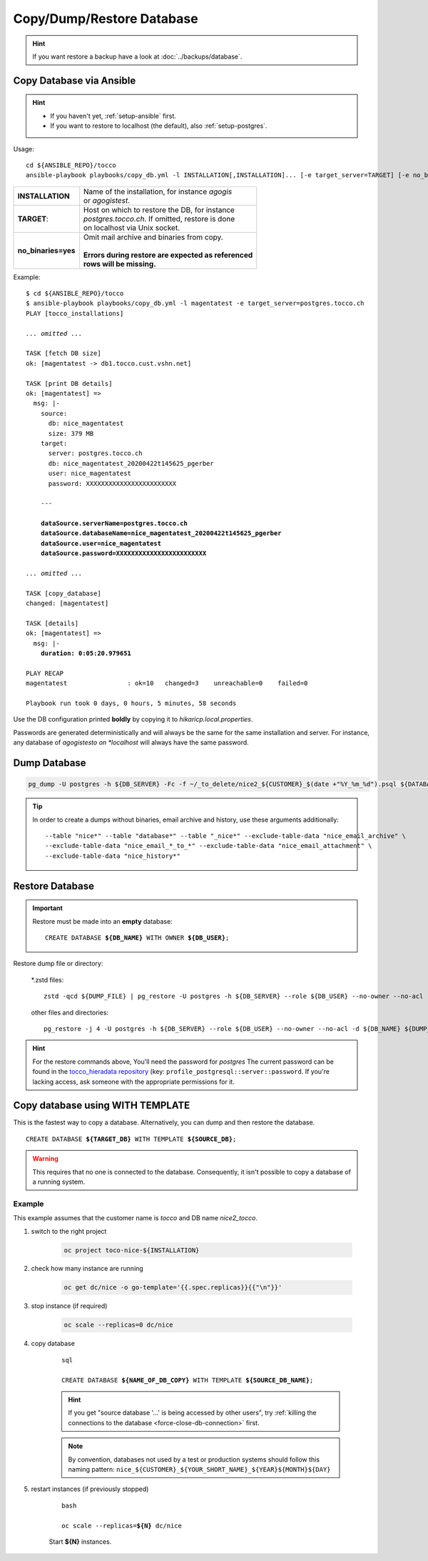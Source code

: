 Copy/Dump/Restore Database
==========================

.. hint::

        If you want restore a backup have a look at :doc:`../backups/database`.

.. _ansible-copy-db:

Copy Database via Ansible
-------------------------

.. hint::

    * If you haven't yet, :ref:`setup-ansible` first.
    * If you want to restore to localhost (the default), also :ref:`setup-postgres`.

Usage::

    cd ${ANSIBLE_REPO}/tocco
    ansible-playbook playbooks/copy_db.yml -l INSTALLATION[,INSTALLATION]... [-e target_server=TARGET] [-e no_binaries=yes]

===================== ==========================================================
 **INSTALLATION**      | Name of the installation, for instance *agogis*
                       | or *agogistest*.
 **TARGET**:           | Host on which to restore the DB, for instance
                       | *postgres.tocco.ch*. If omitted, restore is done
                       | on localhost via Unix socket.
 **no_binaries=yes**   | Omit mail archive and binaries from copy.
                       |
                       | **Errors during restore are expected as referenced**
                       | **rows will be missing.**
===================== ==========================================================


Example:

.. parsed-literal::

    $ cd ${ANSIBLE_REPO}/tocco
    $ ansible-playbook playbooks/copy_db.yml -l magentatest -e target_server=postgres.tocco.ch
    PLAY [tocco_installations]

    *... omitted ...*

    TASK [fetch DB size]
    ok: [magentatest -> db1.tocco.cust.vshn.net]

    TASK [print DB details]
    ok: [magentatest] =>
      msg: \|-
        source:
          db: nice_magentatest
          size: 379 MB
        target:
          server: postgres.tocco.ch
          db: nice_magentatest_20200422t145625_pgerber
          user: nice_magentatest
          password: XXXXXXXXXXXXXXXXXXXXXXXX

        ---

        **dataSource.serverName=postgres.tocco.ch**
        **dataSource.databaseName=nice_magentatest_20200422t145625_pgerber**
        **dataSource.user=nice_magentatest**
        **dataSource.password=XXXXXXXXXXXXXXXXXXXXXXXX**

    *... omitted ...*

    TASK [copy_database]
    changed: [magentatest]

    TASK [details]
    ok: [magentatest] =>
      msg: \|-
        **duration: 0:05:20.979651**

    PLAY RECAP
    magentatest                : ok=10   changed=3    unreachable=0    failed=0

    Playbook run took 0 days, 0 hours, 5 minutes, 58 seconds

Use the DB configuration printed **boldly** by copying it to *hikaricp.local.properties*.

Passwords are generated deterministically and will always be the same for the same
installation and server. For instance, any database of *agogistesto on *localhost*
will always have the same password.


Dump Database
-------------

.. code-block:: bash

    pg_dump -U postgres -h ${DB_SERVER} -Fc -f ~/_to_delete/nice2_${CUSTOMER}_$(date +"%Y_%m_%d").psql ${DATABASE};

.. tip::

    In order to create a dumps without binaries, email archive and history, use these arguments additionally::

        --table "nice*" --table "database*" --table "_nice*" --exclude-table-data "nice_email_archive" \
        --exclude-table-data "nice_email_*_to_*" --exclude-table-data "nice_email_attachment" \
        --exclude-table-data "nice_history*"


.. _restore-database:

Restore Database
----------------

.. important::

   Restore must be made into an **empty** database:

   .. parsed-literal::

       CREATE DATABASE **${DB_NAME}** WITH OWNER **${DB_USER}**;

Restore dump file or directory:


    \*.zstd files::

        zstd -qcd ${DUMP_FILE} | pg_restore -U postgres -h ${DB_SERVER} --role ${DB_USER} --no-owner --no-acl -d ${DB_NAME}

    other files and directories::

        pg_restore -j 4 -U postgres -h ${DB_SERVER} --role ${DB_USER} --no-owner --no-acl -d ${DB_NAME} ${DUMP_FILE_OR_DIRECTORY}

.. hint::

    For the restore commands above, You'll need the password for *postgres*  The current password can be found in the
    `tocco_hieradata repository`_ (key: ``profile_postgresql::server::password``. If you're lacking access, ask
    someone with the appropriate permissions for it.


Copy database using WITH TEMPLATE
---------------------------------

This is the fastest way to copy a database. Alternatively, you can dump and then restore the database.

.. parsed-literal::

    CREATE DATABASE **${TARGET_DB}** WITH TEMPLATE **${SOURCE_DB}**;

.. warning::

    This requires that no one is connected to the database. Consequently, it isn't possible to copy a database of
    a running system.

Example
^^^^^^^

This example assumes that the customer name is *tocco* and DB name *nice2_tocco*.

#. switch to the right project

    .. code-block:: bash

        oc project toco-nice-${INSTALLATION}

#. check how many instance are running

    .. code-block:: bash

        oc get dc/nice -o go-template='{{.spec.replicas}}{{"\n"}}'

#. stop instance (if required)

    .. code-block:: bash

        oc scale --replicas=0 dc/nice

#. copy database

    .. parsed-literal:: sql

        CREATE DATABASE **${NAME_OF_DB_COPY}** WITH TEMPLATE **${SOURCE_DB_NAME}**;

    .. hint::

        If you get "source database '…' is being accessed by other users", try :ref:`killing the connections to the
        database <force-close-db-connection>` first.

    .. note::

        By convention, databases not used by a test or production systems should follow this naming pattern:
        ``nice_${CUSTOMER}_${YOUR_SHORT_NAME}_${YEAR}${MONTH}${DAY}``

5. restart instances (if previously stopped)

    .. parsed-literal:: bash

        oc scale --replicas=\ **${N}** dc/nice

    Start **${N}** instances.


.. _tocco_hieradata repository: https://git.vshn.net/tocco/tocco_hieradata/blob/master/database.yaml
